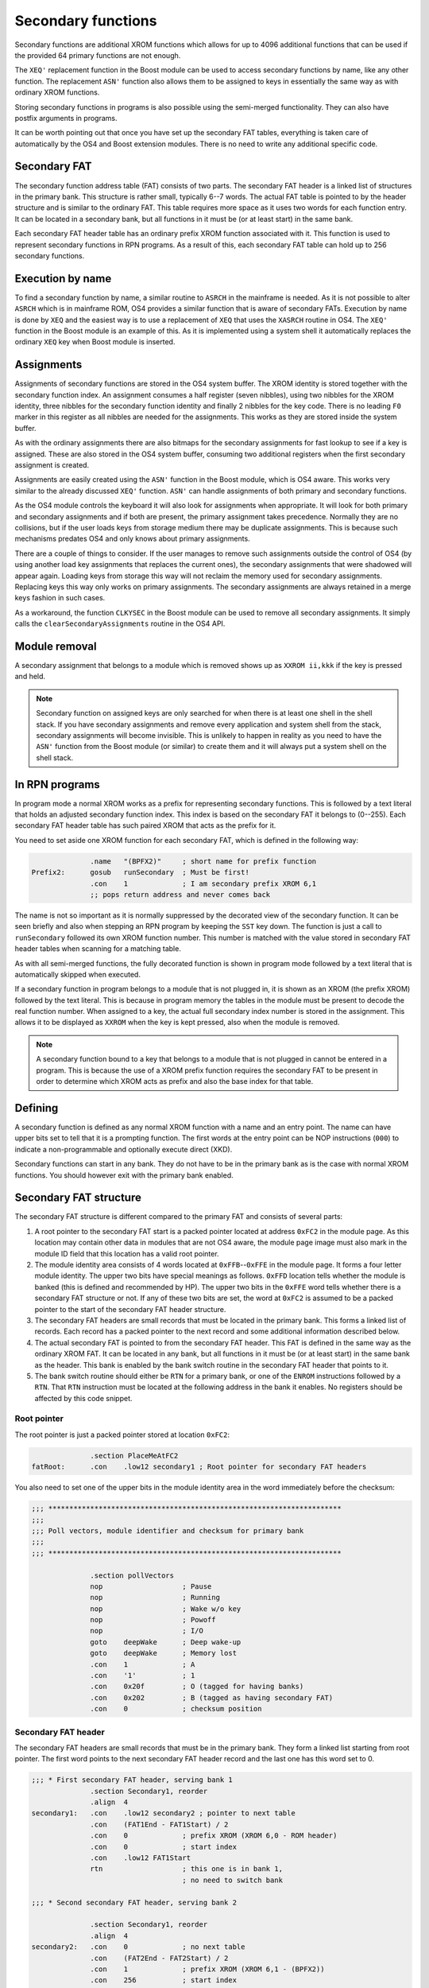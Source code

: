 *******************
Secondary functions
*******************

.. index:: functions, secondary, secondary functions

Secondary functions are additional XROM functions which allows for up to
4096 additional functions that can be used if the provided 64
primary functions are not enough.

The ``XEQ'`` replacement function in the Boost module can be used to
access secondary functions by name, like any other function. The
replacement ``ASN'`` function also allows them to be assigned to keys
in essentially the same way as with ordinary XROM functions.

Storing secondary functions in programs is also possible using the
semi-merged functionality. They can also have postfix arguments
in programs.

It can be worth pointing out that once you have set up the secondary
FAT tables, everything is taken care of automatically by the OS4 and
Boost extension modules. There is no need to write any additional
specific code.

Secondary FAT
=============

.. index:: functions; secondary FAT, secondary FAT

The secondary function address table (FAT) consists of two parts.
The secondary FAT header is a linked list of structures in the primary
bank. This structure is rather small, typically 6--7
words. The actual FAT table is pointed to by the header structure and
is similar to the ordinary FAT. This table requires more space as it
uses two words for each function entry. It can be located in a
secondary bank, but all functions in it must be (or at least start) in
the same bank.

Each secondary FAT header table has an ordinary prefix XROM function
associated with it. This function is used to represent secondary
functions in RPN programs. As a result of this, each secondary FAT table can
hold up to 256 secondary functions.

.. figure:: _static/secondaryFat.*

Execution by name
=================

.. index:: functions, execution by name

To find a secondary function by name, a similar routine to ``ASRCH`` in the
mainframe is needed. As it is not possible to alter ``ASRCH`` which is in
mainframe ROM, OS4 provides a similar function that is aware of
secondary FATs. Execution by name is done by ``XEQ`` and the easiest
way is to use a replacement of ``XEQ`` that uses the
``XASRCH`` routine in OS4. The ``XEQ'`` function in the Boost module
is an example of this. As it is implemented using a system shell it
automatically replaces the ordinary ``XEQ`` key when Boost module is
inserted.

Assignments
===========

.. index:: assignment; of secondary functions, secondary functions; assignment

Assignments of secondary functions are stored in the OS4 system buffer.
The XROM identity is stored together with the secondary function
index. An assignment consumes a half register (seven nibbles), using
two nibbles for the XROM identity, three nibbles for the secondary
function identity and finally 2 nibbles for the key code. There is no
leading ``F0`` marker in this register as all nibbles are needed for
the assignments. This works as they are stored inside the system buffer.

As with the ordinary assignments there are also bitmaps for the secondary
assignments for fast lookup to see if a key is assigned. These are also
stored in the OS4 system buffer, consuming two additional
registers when the first secondary assignment is created.

Assignments are easily created using the ``ASN'`` function in the
Boost module, which is OS4 aware. This works very similar to the
already discussed ``XEQ'`` function. ``ASN'`` can handle assignments
of both primary and secondary functions.

As the OS4 module controls the keyboard it will also look for
assignments when appropriate. It will look for both primary and
secondary assignments and if both are present, the primary assignment
takes precedence. Normally they are no collisions, but if the user
loads keys from storage medium there may be duplicate assignments. This
is because such mechanisms predates OS4 and only knows about primary
assignments.

There are a couple of things to consider. If the user manages to remove such assignments
outside the control of OS4 (by using another load key assignments that
replaces the current ones), the secondary assignments that were
shadowed will appear again. Loading keys from storage this way will
not reclaim the memory used for secondary  assignments.
Replacing keys this way only works on primary assignments. The
secondary assignments are always retained in a merge keys fashion in
such cases.

As a workaround, the function ``CLKYSEC`` in the Boost module can be
used to remove all secondary assignments. It simply calls the
``clearSecondaryAssignments`` routine in the OS4 API.

Module removal
==============

A secondary assignment that belongs to a module which is removed shows
up as ``XXROM ii,kkk`` if the key is pressed and held.

.. note::

   Secondary function on assigned keys are only searched for when
   there is at least one shell in the shell stack. If you have secondary
   assignments and remove every application and system shell from the
   stack, secondary assignments will become invisible. This is unlikely to
   happen in reality as you need to have the ``ASN'`` function from
   the Boost module (or similar) to create them and it will always put
   a system shell on the shell stack.

In RPN programs
===============

.. index:: secondary functions; in programs

In program mode a normal XROM works as a prefix for representing
secondary functions. This is followed by a text literal that holds an
adjusted secondary function index. This index is based on the
secondary FAT it belongs to (0--255). Each secondary FAT header table
has such paired XROM that acts as the prefix for it.

You need to set aside one XROM function for each secondary FAT, which
is defined in the following way:

.. code-block:: ca65

                 .name   "(BPFX2)"     ; short name for prefix function
   Prefix2:      gosub   runSecondary  ; Must be first!
                 .con    1             ; I am secondary prefix XROM 6,1
                 ;; pops return address and never comes back

The name is not so important as it is normally suppressed by the
decorated view of the secondary function. It can be seen briefly
and also when stepping an RPN program by keeping the ``SST`` key
down. The function is just a call to ``runSecondary`` followed its own
XROM function number. This number is matched with the value stored in
secondary FAT header tables when scanning for a matching table.

As with all semi-merged functions, the fully decorated function is
shown in program mode followed by a text literal that is automatically
skipped when executed.

If a secondary function in program belongs to a module that is not
plugged in, it is shown as an XROM (the prefix XROM) followed by the
text literal. This is because in program memory the tables in the module
must be present to decode the real function number. When assigned to a key, the
actual full secondary index number is stored in the assignment. This
allows it to be displayed as ``XXROM`` when the key is kept pressed,
also when the module is removed.

.. note::
   A secondary function bound to a key that belongs to a module that is
   not plugged in cannot be entered in a program. This is because the
   use of a XROM prefix function requires the secondary FAT to be
   present in order to determine which XROM acts as prefix and also
   the base index for that table.

Defining
========

.. index:: secondary functions; defining

A secondary function is defined as any normal XROM function with a
name and an entry point. The name can have upper bits set to tell
that it is a prompting function. The first words at the entry point
can be NOP instructions (``000``) to indicate a non-programmable and
optionally execute direct (XKD).

Secondary functions can start in any bank. They do not have to be in
the primary bank as is the case with normal XROM functions. You should
however exit with the primary bank enabled.

Secondary FAT structure
=======================

.. index:: functions; secondary FAT, secondary FAT

The secondary FAT structure is different compared to the primary FAT and
consists of several parts:

#. A root pointer to the secondary FAT start is a packed pointer
   located at address ``0xFC2`` in the module page. As this location may
   contain other data in modules that are not OS4 aware, the module page
   image must also mark in the module ID field that this location
   has a valid root pointer.

#. The module identity area consists of 4 words located at
   ``0xFFB``--``0xFFE`` in the module page. It forms a four letter
   module identity. The upper two  bits have special meanings as
   follows. ``0xFFD`` location tells whether the module
   is banked (this is defined and recommended by HP). The upper two bits
   in the ``0xFFE`` word tells whether there is a secondary FAT
   structure or not. If any of these two bits are set, the word at
   ``0xFC2`` is assumed to be a packed pointer to the start of the
   secondary FAT header structure.

#. The secondary FAT headers are small records that must be located
   in the primary bank. This forms a linked list of records. Each record
   has a packed pointer to the next record and some additional
   information described below.

#. The actual secondary FAT is pointed to from the secondary FAT
   header. This FAT is defined in the same way as the ordinary XROM
   FAT. It can be located in any bank, but all functions in it must be
   (or at least start) in the same bank as the header. This bank is enabled by the
   bank switch routine in the secondary FAT header that points to it.

#. The bank switch routine should either be ``RTN`` for a primary
   bank, or one of the ``ENROM`` instructions followed by a
   ``RTN``. That ``RTN`` instruction must be located at the following
   address in the bank it enables. No registers should be affected by
   this code snippet.

Root pointer
------------

.. index:: secondary FAT; root pointer

The root pointer is just a packed pointer stored at location
``0xFC2``:

.. code-block:: ca65

                 .section PlaceMeAtFC2
   fatRoot:      .con    .low12 secondary1 ; Root pointer for secondary FAT headers


You also need to set one of the upper bits in the module identity
area in the word immediately before the checksum:

.. code-block:: ca65

   ;;; **********************************************************************
   ;;;
   ;;; Poll vectors, module identifier and checksum for primary bank
   ;;;
   ;;; **********************************************************************

                 .section pollVectors
                 nop                   ; Pause
                 nop                   ; Running
                 nop                   ; Wake w/o key
                 nop                   ; Powoff
                 nop                   ; I/O
                 goto    deepWake      ; Deep wake-up
                 goto    deepWake      ; Memory lost
                 .con    1             ; A
                 .con    '1'           ; 1
                 .con    0x20f         ; O (tagged for having banks)
                 .con    0x202         ; B (tagged as having secondary FAT)
                 .con    0             ; checksum position

Secondary FAT header
--------------------

.. index:: secondary FAT header

The secondary FAT headers are small records that must be in the primary
bank. They form a linked list starting from root pointer. The first
word points to the next secondary FAT header record and the last one
has this word set to 0.

.. code-block:: ca65

   ;;; * First secondary FAT header, serving bank 1
                 .section Secondary1, reorder
                 .align  4
   secondary1:   .con    .low12 secondary2 ; pointer to next table
                 .con    (FAT1End - FAT1Start) / 2
                 .con    0             ; prefix XROM (XROM 6,0 - ROM header)
                 .con    0             ; start index
                 .con    .low12 FAT1Start
                 rtn                   ; this one is in bank 1,
                                       ; no need to switch bank

   ;;; * Second secondary FAT header, serving bank 2

                 .section Secondary1, reorder
                 .align  4
   secondary2:   .con    0             ; no next table
                 .con    (FAT2End - FAT2Start) / 2
                 .con    1             ; prefix XROM (XROM 6,1 - (BPFX2))
                 .con    256           ; start index
                 .con    .low12 FAT2Start
                 switchBank 2          ; this one is in bank 2
                 rtn

The second field is the number of entries in the secondary FAT we
describe. This is used for range checking.

The prefix XROM field is the function number in the main XROM of this
module that serves as the prefix XROM used in RPN programs.

.. index:: secondary FAT; reserving identities

The start index is the function number of the first secondary function
stored in this table. Each prefix XROM can serve up to 256 functions
and we have a full range of 4096 secondary functions. In practice we may
just step this by 256 for each secondary FAT header, which reserves
space for adding more functions later without affecting any index in
other tables. We essentially leave gaps for future secondary function
to be appended to the overall secondary function table.

A packed pointer to the actual FAT follows. The actual FAT pointed to
can be located in any bank. The next address holds a code snippet which
enables the bank it is located in.
If it is located in the primary bank, no change is needed so it
can just return. To switch bank you need to use the appropriate
``ENROM`` instruction followed by a ``RTN`` instruction
that must be in the bank it switches to! This can be accomplished
using some clever code arrangement. The easiest way is to use the
``switchBank`` macro which is defined as follows:

.. code-block:: ca65

   switchBank:   .macro  n
                 enrom\n
   10$:
                 .section Code\n
                 .shadow 10$
                 .endm

.. note::

   After your bank switch routine you should use another section
   directive to control where the code the follows is stored.

Secondary FAT table
-------------------

.. index:: secondary FAT

The actual secondary FAT looks exactly the same as the ordinary
FAT that starts at address ``0x002`` in a module page. The
secondary FAT can be located anywhere, but it must be aligned as it is
pointed out from the secondary FAT header using a packed pointer:

.. code-block:: ca65

                 .section Secondary2
                 .align  4
   FAT2Start:    .fat    COMPILE
                 .fat    RAMED
   FAT2End:      .con    0,0

Here we define two functions and terminate the table using two zero
values.

Design constraints
==================

The linked list of FAT secondary FAT headers allows for binding XROM
prefixes to a range of secondary functions. These prefix XROM
functions are needed when secondary functions are stored in
programs. To save space in RPN program memory, a single byte is used
as the identity, which means that you can not have more than 256
secondary functions in each FAT. Allowing more functions to be handled
by a single XROM prefix would cost an extra byte of program memory for
each secondary function. It was judged better to use an couple of such
XROM prefixes and save program space.


Bank switching
==============

.. index:: bank switching

Enabling the appropriate bank for secondary functions is done
automatically once you have set up the secondary FAT
structure. Switching back to the primary bank is done by calling the
``ENBNK1`` routine as defined by HP. It shall be  at page offset address
``FC7``. HP only defined two bank switchers and this was later
expanded to four, the full layout is as follows:

.. code-block:: ca65

   ENBNK3:       enrom3
                 rtn
   ENBNK4:       enrom4
                 rtn
   ENBNK1:       enrom1
                 rtn
   ENBNK2:       enrom2
                 rtn

This block of code should at page address ``0xFC3`` to ``0xFCA`` in
every bank. If you are not using all banks, replace the unused
switchers with two ``RTN`` instructions (or ``NOP`` and ``RTN``).

You should also set at least one of the two upper bits in page
address ``0xFFD`` to mark that the page is bank switched. Other ROMs
that want to enable different pages in your module
shall inspect these bits to determine if the page has multiple banks
and may then use the bank switch routines above to switch bank.

OS4 uses this technique to inspect secondary FATs which may be located in
other banks than the primary. However, OS4 only uses the ``ENBNK1``
routine as it uses the bank switch routine in the secondary FAT header
to enable secondary banks.

Error exits with banks
======================

.. index:: banks; error exists

Many functions need to perform some sanity checking on input and exit
using an error message routine to notify the user if
something is wrong with the input. One such example is ``ERRDE`` which
displays ``DATA ERROR``.

Typically you perform such sanity checking of input early in your
function, as there is no point of doing any work if some input is
bad. However, jumping to an error exit like his leaves the current
bank of your module page selected. This is a problem if your
function is in some other bank than the first one, as you should
always leave the first bank enabled when you are not in control.

This can of course be solved by switching bank and then jumping to the
error handler, but it is somewhat tricky. To make it
simple, OS4 provides a set of routines that display normal error
messages and then switch to the primary bank. In your
function you can do something like this:

.. code-block:: ca65

                    .name "EXAMPLE"
   EXAMPLE:         ...
                    ?a#c  x               ; some test
                    gsubc   ERRDE_resetMyBank

Note that instead of jumping to the error handler, it uses a ``GOSUB``
(with carry set condition in this example) to the error exit
routine. The called routine pops the return stack to get the page
number of your function. It then inspects the module page and calls
the defined bank switch entry point ``ENBNK1`` to enable bank 1,
then it jumps to the normal ``ERRDE`` routine.

See :ref:`error-exit-from-banks` for existing error exit routines.

Function exit
-------------

For normal returns the ``resetMyBank`` routine which enables the
primary bank and returns, rather than using an ``RTN`` instruction
which does not restore the primary bank. As with the error handlers
above you need to use a ``GOSUB`` instruction:

.. code-block:: ca65

   done:            gosub   resetMyBank   ; reset my bank and return

The ``resetMyBank`` first pops the return address to get your module
page, enables bank 1 for you by calling your ``ENBNK1`` and then it
returns using the next return address on the stack.
